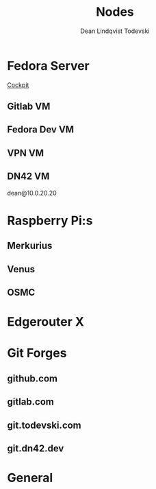 #+title:    Nodes
#+author:   Dean Lindqvist Todevski
#+email:    dean.todevski@gmail.com
#+language: en
#+startup:  inlineimages
#+startup:  content

* Fedora Server
:PROPERTIES:
:HOST_OVERRIDE: hypervisor
:IP: 192.168.1.100
:SSH_USER: dean
:SSH_IDENTITY_FILE: ~/.ssh/keys/hypervisor.key
:END:

[[https://192.168.1.100:9090/][Cockpit]]

** Gitlab VM
:PROPERTIES:
:HOST_OVERRIDE: gitlab
:IP: gitlab-0.node.todevski
:SSH_USER: ansible
:END:

** Fedora Dev VM
:PROPERTIES:
:HOST_OVERRIDE: fedora-dev
:IP: fedora-cloud1.node.todevski
:END:

** VPN VM
:PROPERTIES:
:HOST_OVERRIDE: vpn-node
:IP: vpn-node.node.todevski
:SSH_USER: ansible
:SSH_IDENTITY_FILE: ~/.ssh/keys/coreos.key
:END:

** DN42 VM
:PROPERTIES:
:HOST_OVERRIDE: dn42-node
:IP: 10.0.20.20
:SSH_USER: dean
:SSH_IDENTITY_FILE: ~/.ssh/keys/dn42-node.key
:END:

dean@10.0.20.20


* Raspberry Pi:s

[[./pi.png]]

** Merkurius
:PROPERTIES:
:HOST_OVERRIDE: merkurius
:IP: 192.168.1.200
:SSH_USER: pi
:SSH_IDENTITY_FILE: ~/.ssh/keys/pi.key
:END:

** Venus
:PROPERTIES:
:HOST_OVERRIDE: venus
:IP: 192.168.1.201
:SSH_USER: pi
:SSH_IDENTITY_FILE: ~/.ssh/keys/pi.key
:END:

** OSMC
:PROPERTIES:
:HOST_OVERRIDE: osmc
:IP: osmc.node.todevski
:SSH_USER: osmc
:SSH_IDENTITY_FILE: ~/.ssh/keys/osmc.key
:END:

* Edgerouter X
:PROPERTIES:
:HOST_OVERRIDE: router
:IP: 192.168.1.
:SSH_USER: dean
:SSH_IDENTITY_FILE: ~/.ssh/keys/edgerouter.key
:END:

* Git Forges

** github.com
:PROPERTIES:
:IP: github.com
:SSH_IDENTITY_FILE: ~/.ssh/keys/github.key
:END:

** gitlab.com
:PROPERTIES:
:IP: gitlab.com
:SSH_IDENTITY_FILE: ~/.ssh/keys/gitlab.com.key
:END:

** git.todevski.com
:PROPERTIES:
:IP: git.todevski.com
:SSH_IDENTITY_FILE: ~/.ssh/keys/gitlab_dean.key
:END:

** git.dn42.dev
:PROPERTIES:
:IP: git.dn42.dev
:SSH_IDENTITY_FILE: ~/.ssh/keys/git.dn42.dev.key
:END:

* General
:PROPERTIES:
:HOST_OVERRIDE: *
:IP: %h
:SSH_IDENTITY_FILE: ~/.ssh/keys/%r.key
:SSH_STRICT_HOST_KEY_CHECKING: no
:SSH_USER_KNOWN_HOSTS_FILE: /dev/null
:SSH_GSSAPI_AUTHENTICATION: no
:END:



* File Local Variables :noexport:

# Local variables:
# org-ssh-header: "# -*- mode: ssh-config -*-"
# end:
